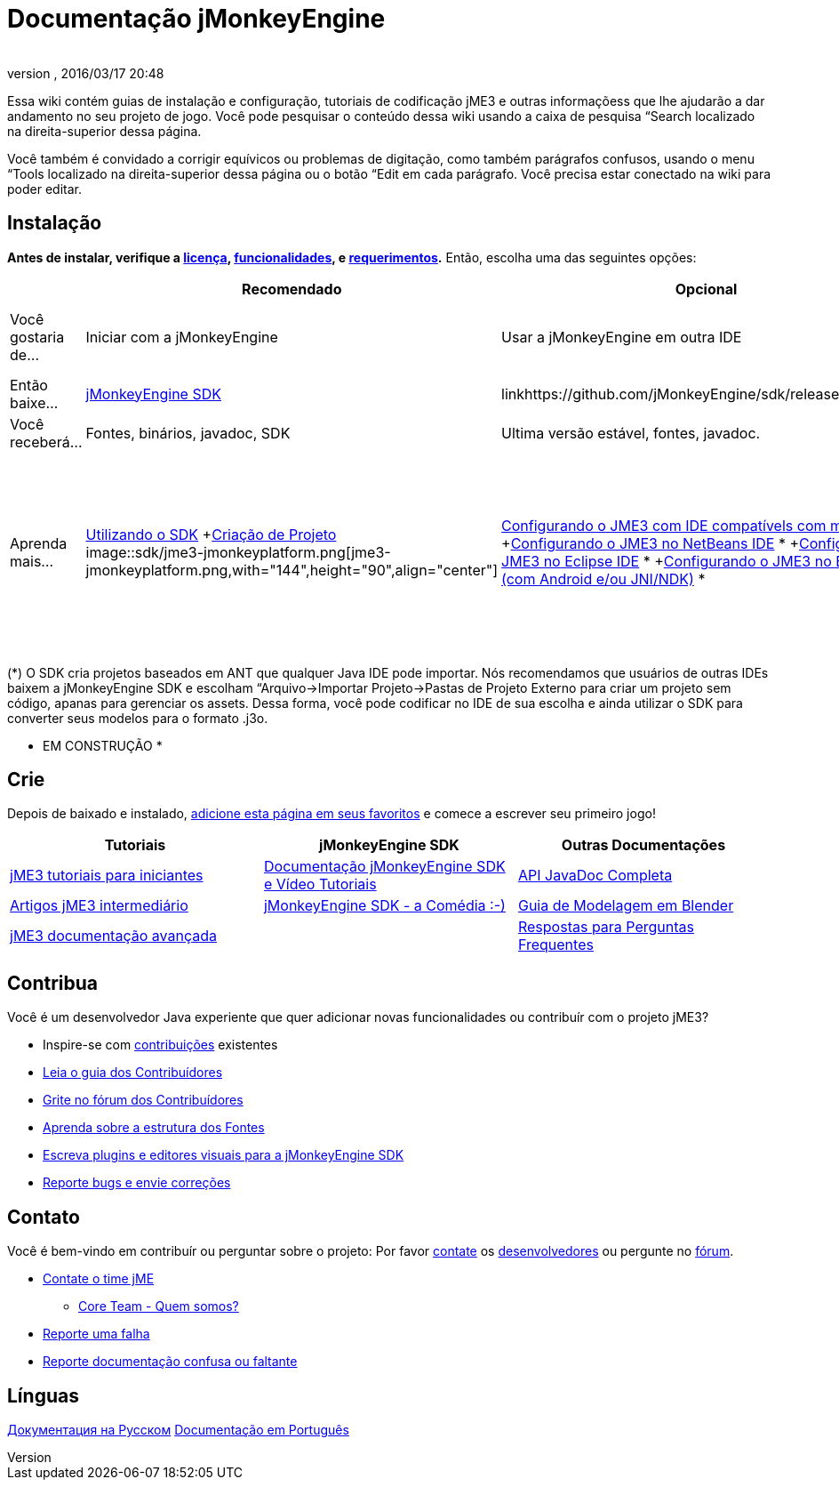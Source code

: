 = Documentação jMonkeyEngine
:author:
:revnumber:
:revdate: 2016/03/17 20:48
:keywords: documentation, sdk, install
ifdef::env-github,env-browser[:outfilesuffix: .adoc]


Essa wiki contém guias de instalação e configuração, tutoriais de codificação jME3 e outras informaçõess que lhe ajudarão a dar andamento no seu projeto de jogo. Você pode pesquisar o conteúdo dessa wiki usando a caixa de pesquisa “Search localizado na direita-superior dessa página.

Você também é convidado a corrigir equívicos ou problemas de digitação, como também parágrafos confusos, usando o menu “Tools localizado na direita-superior dessa página ou o botão “Edit em cada parágrafo. Você precisa estar conectado na wiki para poder editar.


== Instalação

*Antes de instalar, verifique a <<bsd_license#,licença>>, <<jme3/features#,funcionalidades>>, e <<jme3/requerimentos#,requerimentos>>.* Então, escolha uma das seguintes opções:
[cols="4", options="header"]
|===

a|
<a| Recomendado
<a| Opcional
<a| Opcional

a| Você gostaria de…
a| Iniciar com a jMonkeyEngine
a| Usar a jMonkeyEngine em outra IDE
a| Construir uma “engine a partir do código fonte

a| Então baixe…
a| link:https://github.com/jMonkeyEngine/sdk/releases/tag/stable[jMonkeyEngine SDK]
a| linkhttps://github.com/jMonkeyEngine/sdk/releases[Binaries]
a| link:https://github.com/jMonkeyEngine/jmonkeyengine[Sources]

a| Você receberá…
a| Fontes, binários, javadoc, SDK
a| Ultima versão estável, fontes, javadoc.
a| Fontes

a| Aprenda mais…
a| <<sdk#,Utilizando o SDK>> +<<sdk/project_creation#,Criação de Projeto>> +
image::sdk/jme3-jmonkeyplatform.png[jme3-jmonkeyplatform.png,with="144",height="90",align="center"]

a| <<jme3/maven#,Configurando o JME3 com IDE compatívels com maven>> * +<<jme3/setting_up_netbeans_and_jme3#,Configurando o JME3 no NetBeans IDE>> * +<<jme3/setting_up_jme3_in_eclipse#,Configurando o JME3 no Eclipse IDE>> * +<<jme3/eclipse_jme3_android_jnindk#,Configurando o JME3 no Eclipse IDE (com Android e/ou JNI/NDK)>> *
a| <<jme3/build_from_sources#,Compilando JME3 a partir dos Fontes>> +<<jme3/build_jme3_sources_with_netbeans#,Compilando jME3 a partir dos Fontes com NetBeans>> +<<jme3/simpleapplication_from_the_commandline#,Configurando o jME3 na linha de comando>>

|===

(*) O SDK cria projetos baseados em ANT que qualquer Java IDE pode importar. Nós recomendamos que usuários de outras IDEs baixem a jMonkeyEngine SDK e escolham “Arquivo→Importar Projeto→Pastas de Projeto Externo para criar um projeto sem código, apanas para gerenciar os assets. Dessa forma, você pode codificar no IDE de sua escolha e ainda utilizar o SDK para converter seus modelos para o formato .j3o.

* EM CONSTRUÇÃO *


== Crie

Depois de baixado e instalado, <<jme3#,adicione esta página em seus favoritos>> e comece a escrever seu primeiro jogo!
[cols="3", options="header"]
|===

a| Tutoriais
a| jMonkeyEngine SDK
a| Outras Documentações

a| <<jme3#tutorials_for_beginners,jME3 tutoriais para iniciantes>>
a| <<sdk#,Documentação jMonkeyEngine SDK e Vídeo Tutoriais>>
a| link:http://javadoc.jmonkeyengine.org/[API JavaDoc Completa]

a| <<jme3#documentation_for_intermediate_users,Artigos jME3 intermediário>>
a| <<sdk/comic#,jMonkeyEngine SDK - a Comédia :-)>>
a| <<jme3/external/blender#,Guia de Modelagem em Blender>>

a| <<jme3#documentation_for_advanced_users,jME3 documentação avançada>>
<a|
a| <<jme3/faq#,Respostas para Perguntas Frequentes>>

|===


== Contribua

Você é um desenvolvedor Java experiente que quer adicionar novas funcionalidades ou contribuír com o projeto jME3?

*  Inspire-se com <<jme3/contributions#,contribuições>> existentes
*  link:http://hub.jmonkeyengine.org/introduction/contributors-handbook/[Leia o guia dos Contribuídores]
*  link:http://hub.jmonkeyengine.org/[Grite no fórum dos Contribuídores]
*  <<jme3/jme3_source_structure#,Aprenda sobre a estrutura dos Fontes>>
*  <<sdk#development,Escreva plugins e editores visuais para a jMonkeyEngine SDK>>
*  <<report_bugs#,Reporte bugs e envie correções>>


== Contato

Você é bem-vindo em contribuír ou perguntar sobre o projeto: Por favor mailto:&#x63;&#x6f;&#x6e;&#x74;&#x61;&#x63;&#x74;&#x40;&#x6a;&#x6d;&#x6f;&#x6e;&#x6b;&#x65;&#x79;&#x65;&#x6e;&#x67;&#x69;&#x6e;&#x65;&#x2e;&#x63;&#x6f;&#x6d;[contate] os
link:http://jmonkeyengine.org/team/[desenvolvedores] ou pergunte no link:http://hub.jmonkeyengine.org/[fórum].

*  mailto:&#x63;&#x6f;&#x6e;&#x74;&#x61;&#x63;&#x74;&#x40;&#x6a;&#x6d;&#x6f;&#x6e;&#x6b;&#x65;&#x79;&#x65;&#x6e;&#x67;&#x69;&#x6e;&#x65;&#x2e;&#x63;&#x6f;&#x6d;[Contate o time jME]
**  link:http://jmonkeyengine.org/team/[Core Team - Quem somos?]

*  <<report_bugs#,Reporte uma falha>>
*  link:http://hub.jmonkeyengine.org/c/documentation-jme3[Reporte documentação confusa ou faltante]


== Línguas

<<документация#,Документация на Русском>>
<<documentacao#,Documentação em Português>>

